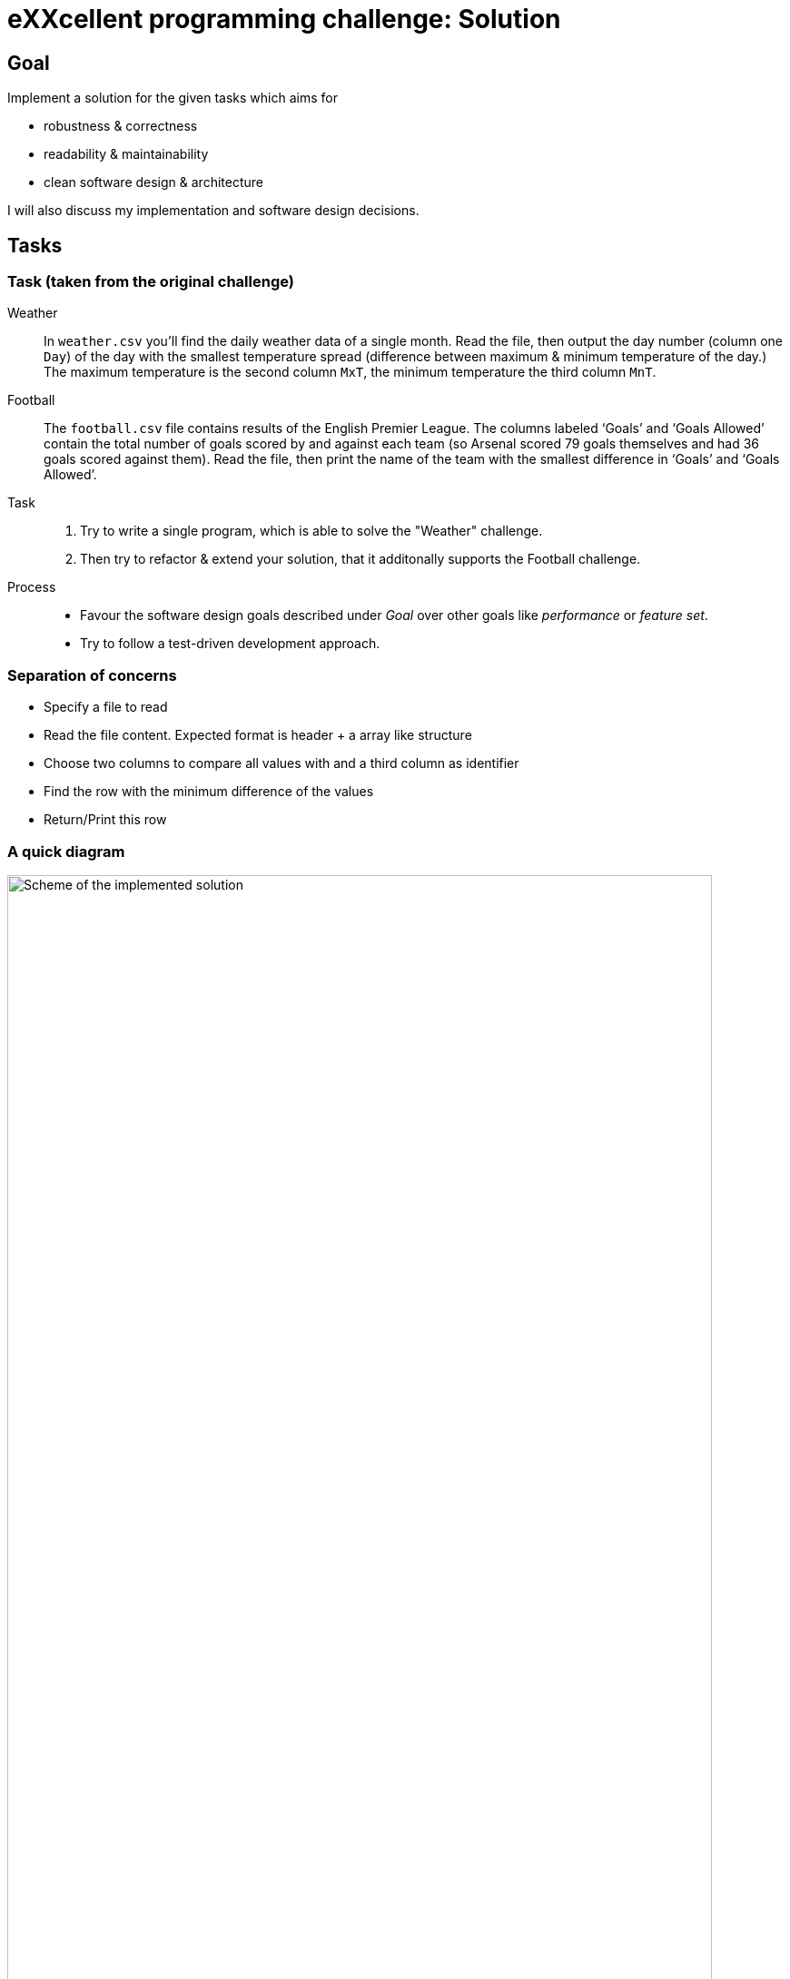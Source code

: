 = eXXcellent programming challenge: Solution


== Goal

Implement a solution for the given tasks which aims for

* robustness & correctness
* readability & maintainability
* clean software design & architecture

I will also discuss my implementation and software design
decisions.

== Tasks


=== Task (taken from the original challenge)

Weather::
    In `weather.csv` you’ll find the daily weather data of a single month.
    Read the file, then output the day number (column one `Day`) of the day with
    the smallest temperature spread (difference between maximum &
    minimum temperature of the day.)
    The maximum temperature is the second column `MxT`, the minimum
    temperature the third column `MnT`.

Football::
    The `football.csv` file contains results of the
    English Premier League. The columns labeled ‘Goals’
    and ‘Goals Allowed’ contain the total number of goals scored
    by and against each team (so Arsenal scored
    79 goals themselves and had 36 goals scored against them).
    Read the file, then print the name of the team with the smallest
    difference in ‘Goals’ and ‘Goals Allowed’.

Task::
    1. Try to write a single program, which is able to solve the "Weather" 
       challenge. 
    2. Then try to refactor & extend your solution, that it additonally 
       supports the Football challenge. 

Process::
* Favour the software design goals described under _Goal_ over other goals 
  like _performance_ or _feature set_.
* Try to follow a test-driven development approach.


=== Separation of concerns
* Specify a file to read
* Read the file content. Expected format is header + a array like structure
* Choose two columns to compare all values with and a third column as identifier
* Find the row with the minimum difference of the values
* Return/Print this row

=== A quick diagram
image::./img/Scheme.jpg[Scheme of the implemented solution, width=95%]

== Process:

=== Python
To get an handle of this situation I started investigaing the hole situation with the programming language I am most fluent with - python.
For that I created a jupyter notebook *investigate_csv.ibnpy* in python 3.5 because it provides a meaningless implementation of documentation and code.

=== JAVA
I choose to start with an advanced IDE
following "Getting started" of the original branch I created a subbranch.

Besides JDK and maven I also installed and configured IntelliJ IDEA:
- First I followed the https://www3.ntu.edu.sg/home/ehchua/programming/howto/JDK_Howto.html
to install java development kit 10.0.1
- To install maven I used >>sudo apt install maven
- Then I installed  IntelliJ IDEA common tool via https://www.jetbrains.com/idea/download/#section=linux and added a project.

As this would be my first java script I would heavily work with other libraries if they were:
- commonly used
- and gave they impression that they are maintained
For reading the CSV I devided to use commonsCSV, also because it allows Line reading by a columns name.

I read https://www.callicoder.com/java-read-write-csv-file-apache-commons-csv/ to get an handle on how to use this method.
There I realized that it might be not very straightforward to access all elements as an array. After reading https://www.tutorialspoint.com/java/java_arraylist_class.htm I came to the conclusion that using an ArrayList object might become handy.
I was and am I quite unsure about the common way to store table output in java. Hence I decided to start simple and change the first concern
'Read CSV' into 'Load the three relevant columns'.

This would find later use in compare_columns(). Throughout several commits a found one major bug and realized that I had interpreted "minimal spread" to losely.
However I am now done. I am 100 % certain that  AppTest.java could be implemented in a way more to the spirit of Maven.

I also now that the support of different formats could be well received.


